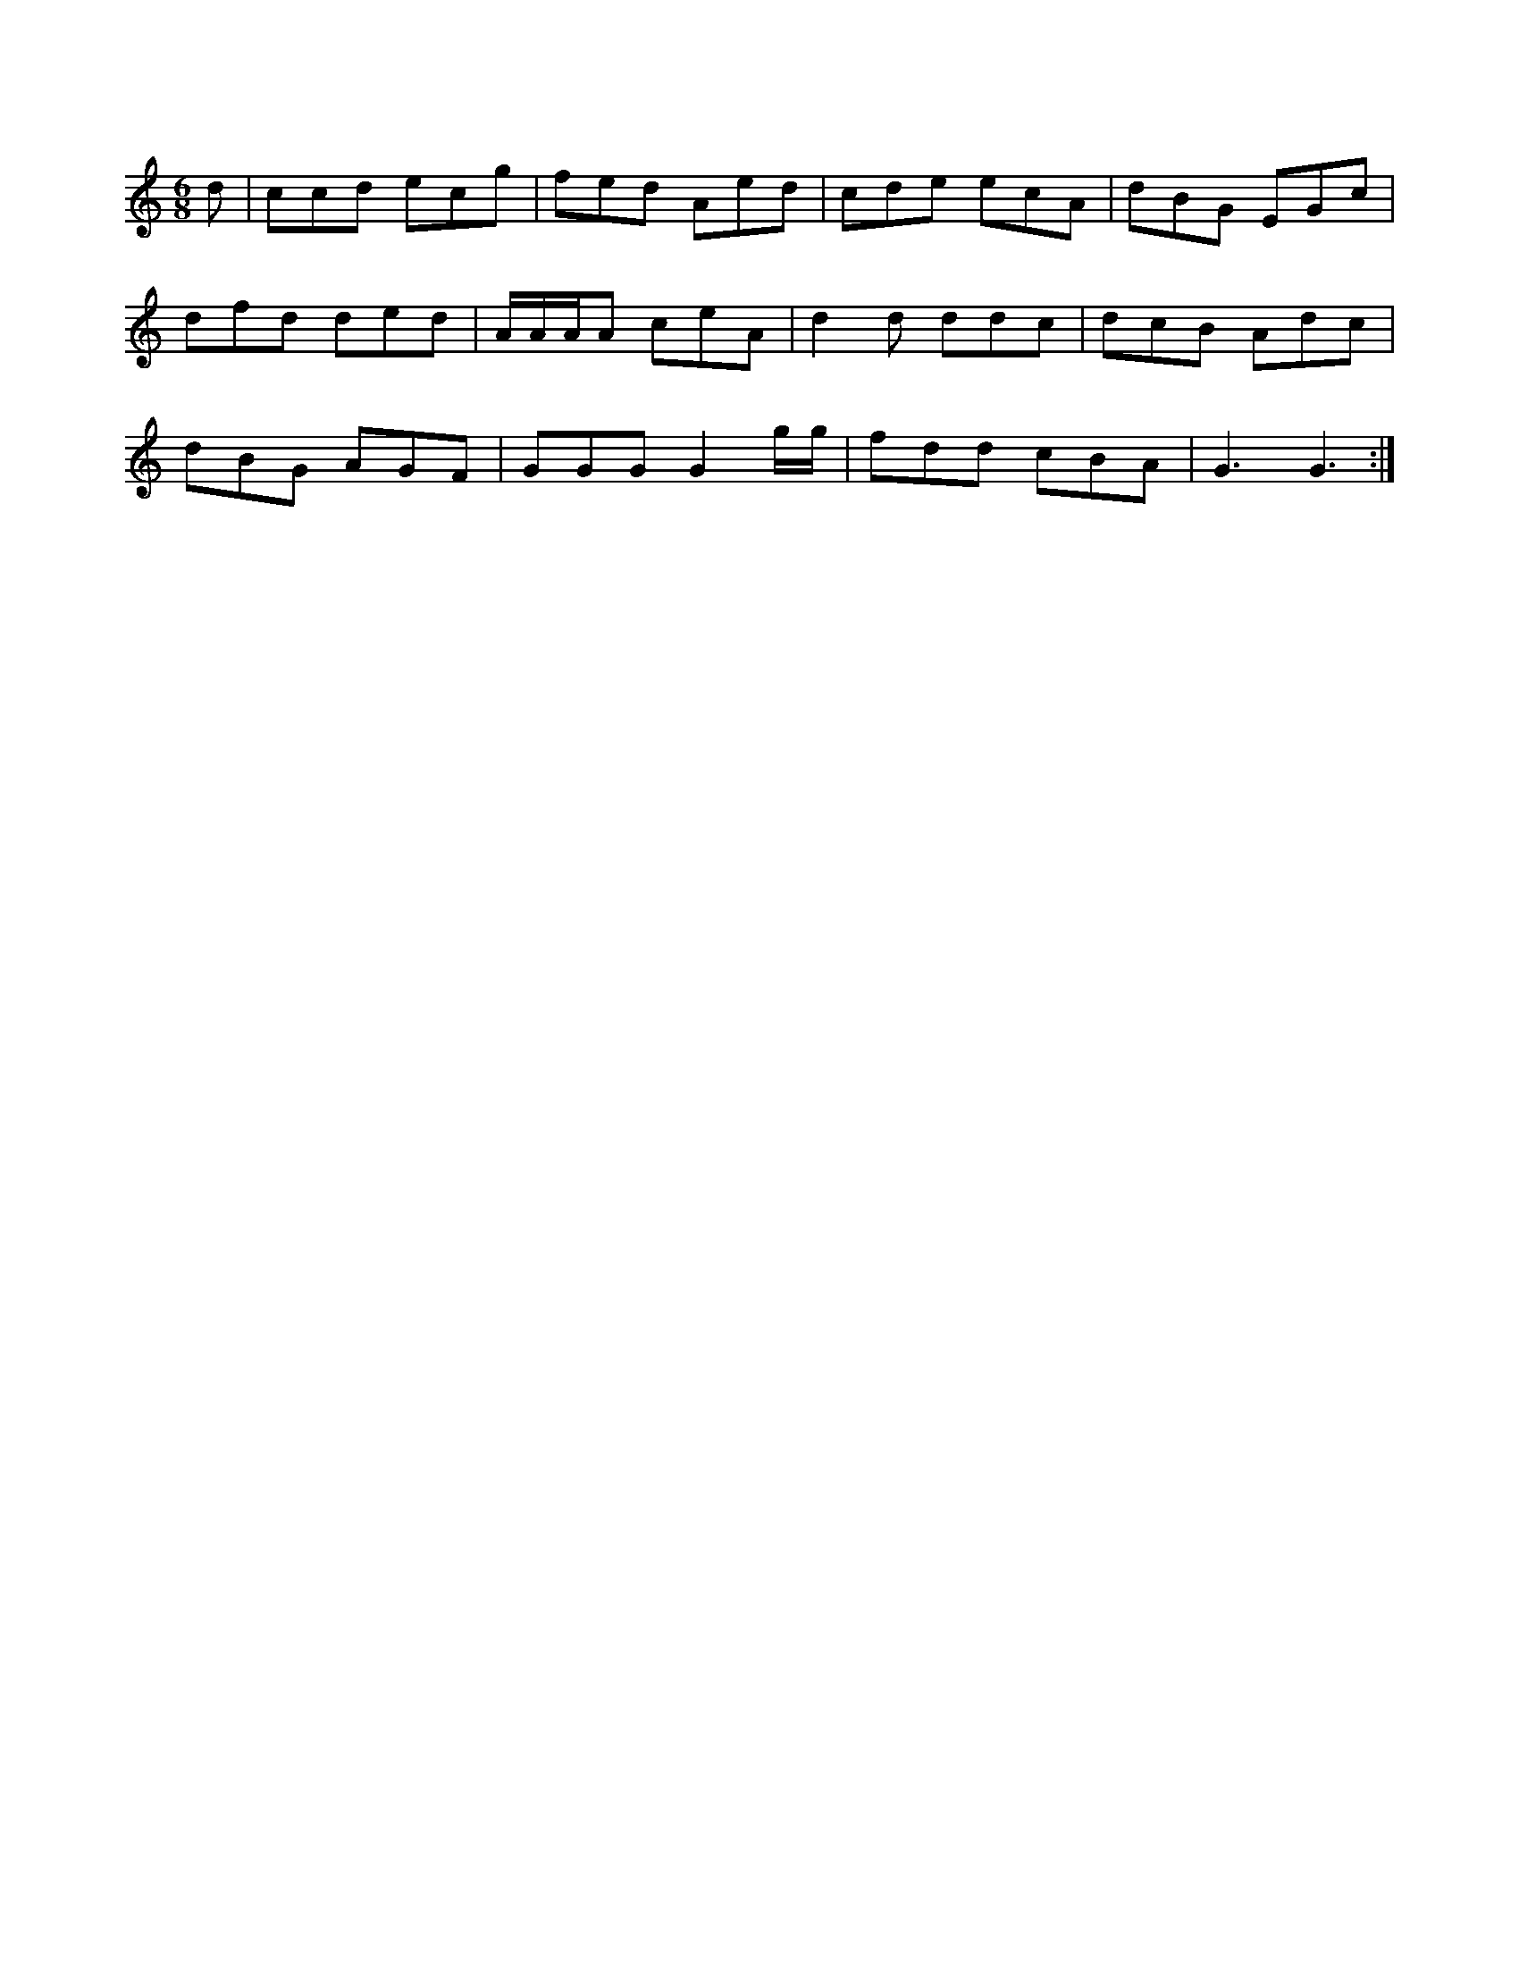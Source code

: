 X: 11341
M:6/8
L:1/8
K:A Minor
d|ccd ecg| fed Aed|cde ecA|dBG EGc|
dfd ded| A/A/A/A ceA|d2d ddc|dcB Adc|
dBG AGF|GGG G2g/g/|fdd cBA|G3 G3:|


